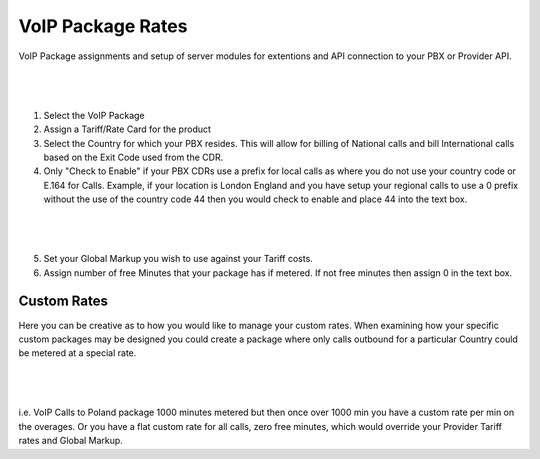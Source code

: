 ********************
VoIP Package Rates
********************

VoIP Package assignments and setup of server modules for extentions and API connection to your PBX or Provider API.

|

 .. image:: ../_static/images/admin/package_rates.png
        :scale: 70%
        :align: center
        :alt: Package Rates
        
|

1) Select the VoIP Package

2) Assign a Tariff/Rate Card for the product

3) Select the Country for which your PBX resides. This will allow for billing of National calls and bill International calls based on the Exit Code used from the CDR.

4) Only "Check to Enable" if your PBX CDRs use a prefix for local calls as where you do not use your country code or E.164 for Calls. 
   Example, if your location is London England and you have setup your regional calls to use a 0 prefix without the use of the country code 44 then you would check to enable and place 44 into the text box.
   
|

 .. image:: ../_static/images/admin/prepend_country_code.png
        :scale: 70%
        :align: center
        :alt: Prepend Country Code
        
|

5) Set your Global Markup you wish to use against your Tariff costs.

6) Assign number of free Minutes that your package has if metered. If not free minutes then assign 0 in the text box.

Custom Rates
*************
   
Here you can be creative as to how you would like to manage your custom rates.  When examining how your specific custom packages may be designed you could create a package where only calls outbound for a particular Country could be metered at a special rate.

|

 .. image:: ../_static/images/admin/custom_rates.png
        :scale: 70%
        :align: center
        :alt: Custom Rates
        
|

i.e. VoIP Calls to Poland package 1000 minutes metered but then once over 1000 min you have a custom rate per min on the overages. Or you have a flat custom rate for all calls, zero free minutes, which would override your Provider Tariff rates and Global Markup.

